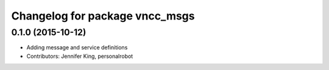 ^^^^^^^^^^^^^^^^^^^^^^^^^^^^^^^
Changelog for package vncc_msgs
^^^^^^^^^^^^^^^^^^^^^^^^^^^^^^^

0.1.0 (2015-10-12)
------------------
* Adding message and service definitions
* Contributors: Jennifer King, personalrobot
